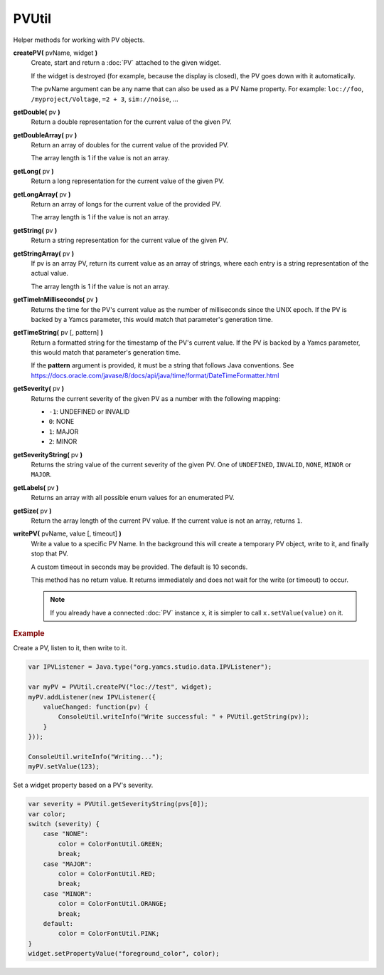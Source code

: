 PVUtil
======

Helper methods for working with PV objects.

**createPV(** pvName, widget **)**
    Create, start and return a :doc:`PV` attached to the given widget.

    If the widget is destroyed (for example, because the display
    is closed), the PV goes down with it automatically.

    The pvName argument can be any name that can also be used
    as a PV Name property. For example: ``loc://foo``,
    ``/myproject/Voltage``, ``=2 + 3``, ``sim://noise``, ...

**getDouble(** pv **)**
    Return a double representation for the current value of
    the given PV.

**getDoubleArray(** pv **)**
    Return an array of doubles for the current value of the
    provided PV.

    The array length is 1 if the value is not an array.

**getLong(** pv **)**
    Return a long representation for the current value of the
    given PV.

**getLongArray(** pv **)**
    Return an array of longs for the current value of the
    provided PV.

    The array length is 1 if the value is not an array.

**getString(** pv **)**
    Return a string representation for the current value of
    the given PV.

**getStringArray(** pv **)**
    If pv is an array PV, return its current value as an array
    of strings, where each entry is a string representation of
    the actual value.

    The array length is 1 if the value is not an array.

**getTimeInMilliseconds(** pv **)**
    Returns the time for the PV's current value as the number
    of milliseconds since the UNIX epoch. If the PV is backed
    by a Yamcs parameter, this would match that parameter's
    generation time.

**getTimeString(** pv [, pattern] **)**
    Return a formatted string for the timestamp of the PV's current
    value. If the PV is backed by a Yamcs parameter, this would
    match that parameter's generation time.

    If the **pattern** argument is provided, it must be a string
    that follows Java conventions. See
    https://docs.oracle.com/javase/8/docs/api/java/time/format/DateTimeFormatter.html

**getSeverity(** pv **)**
    Returns the current severity of the given PV as a number with
    the following mapping:

    * ``-1``: UNDEFINED or INVALID
    * ``0``: NONE
    * ``1``: MAJOR
    * ``2``: MINOR

**getSeverityString(** pv **)**
    Returns the string value of the current severity of the given
    PV. One of ``UNDEFINED``, ``INVALID``, ``NONE``, ``MINOR`` or
    ``MAJOR``.

**getLabels(** pv **)**
    Returns an array with all possible enum values for an enumerated PV.

**getSize(** pv **)**
    Return the array length of the current PV value. If the
    current value is not an array, returns ``1``.

**writePV(** pvName, value [, timeout] **)**
    Write a value to a specific PV Name. In the background
    this will create a temporary PV object, write to it,
    and finally stop that PV.

    A custom timeout in seconds may be provided. The default
    is 10 seconds.

    This method has no return value. It returns immediately
    and does not wait for the write (or timeout) to occur.

    .. note::

        If you already have a connected :doc:`PV` instance ``x``,
        it is simpler to call ``x.setValue(value)`` on it.


.. rubric:: Example
    
Create a PV, listen to it, then write to it.

.. code-block:: javascript

    var IPVListener = Java.type("org.yamcs.studio.data.IPVListener");

    var myPV = PVUtil.createPV("loc://test", widget);
    myPV.addListener(new IPVListener({
        valueChanged: function(pv) {
            ConsoleUtil.writeInfo("Write successful: " + PVUtil.getString(pv));
        }
    }));

    ConsoleUtil.writeInfo("Writing...");
    myPV.setValue(123);

Set a widget property based on a PV's severity.

.. code-block:: javascript

    var severity = PVUtil.getSeverityString(pvs[0]);
    var color;
    switch (severity) {
        case "NONE":
            color = ColorFontUtil.GREEN;
            break;
        case "MAJOR":
            color = ColorFontUtil.RED;
            break;
        case "MINOR":
            color = ColorFontUtil.ORANGE;
            break;
        default:
            color = ColorFontUtil.PINK;
    }
    widget.setPropertyValue("foreground_color", color);
